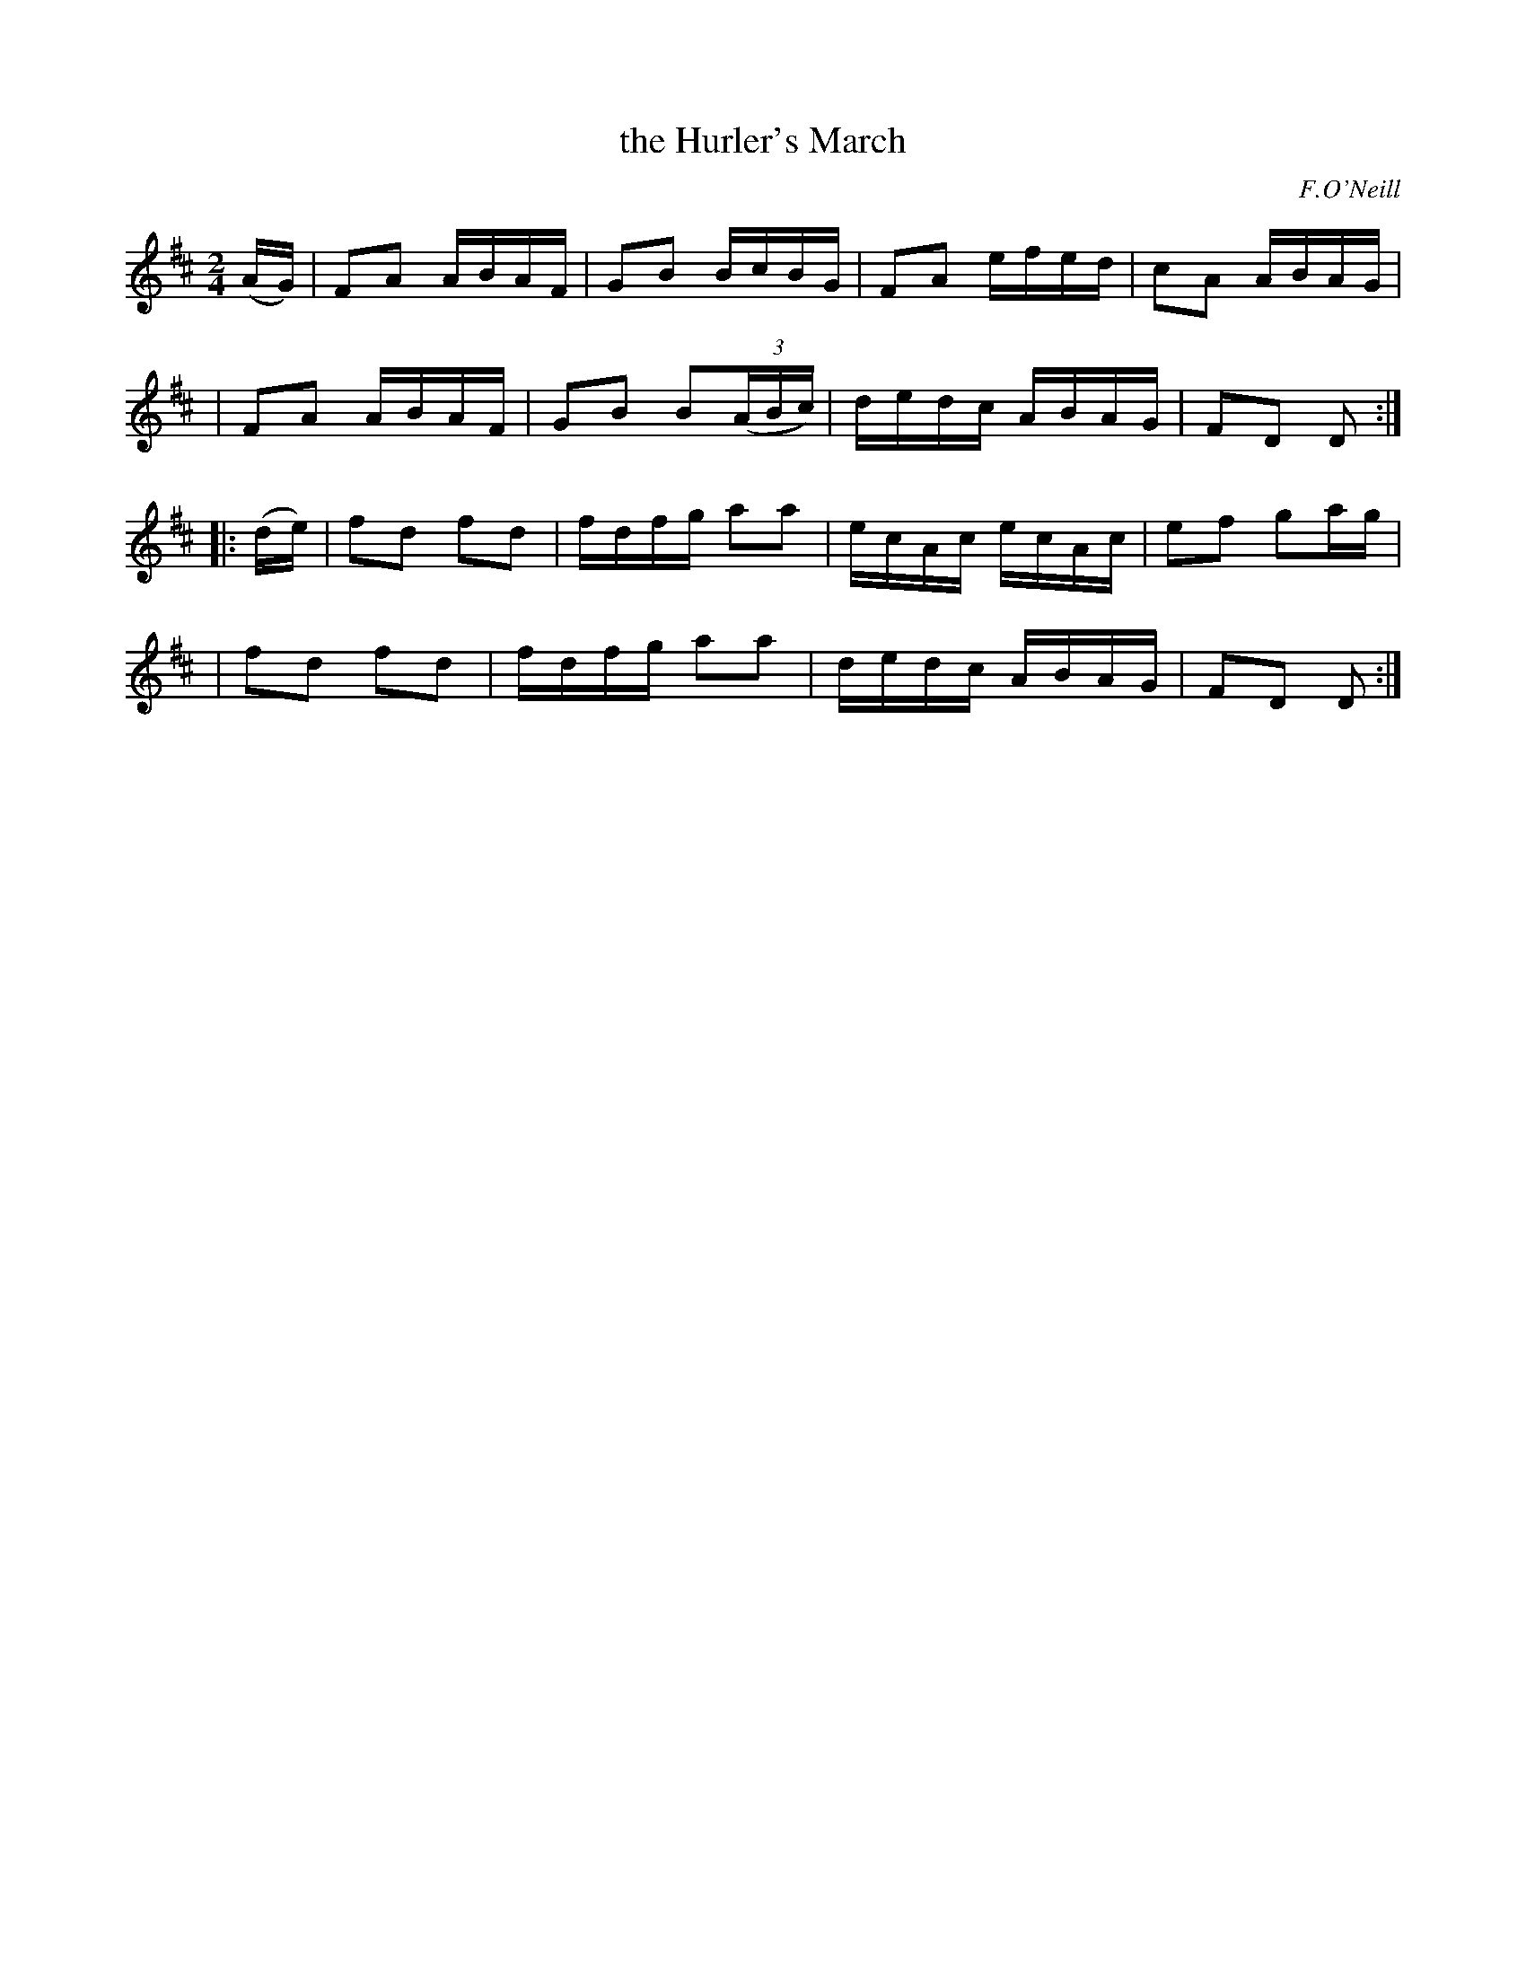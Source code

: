 X: 1805
T: the Hurler's March
R: march
%S: s:4 b:16(4+4+4+4)
B: O'Neill's 1850 #1805
O: F.O'Neill
Z: "Transcribed by Bob Safranek, rjs@gsp.org"
M: 2/4
L: 1/16
K: D
(AG) \
| F2A2 ABAF | G2B2   BcBG    | F2A2 efed | c2A2 ABAG |
| F2A2 ABAF | G2B2 B2((3ABc) | dedc ABAG | F2D2 D2  :|
|: (de) \
| f2d2 f2d2 | fdfg   a2a2    | ecAc ecAc | e2f2 g2ag |
| f2d2 f2d2 | fdfg   a2a2    | dedc ABAG | F2D2 D2  :|
